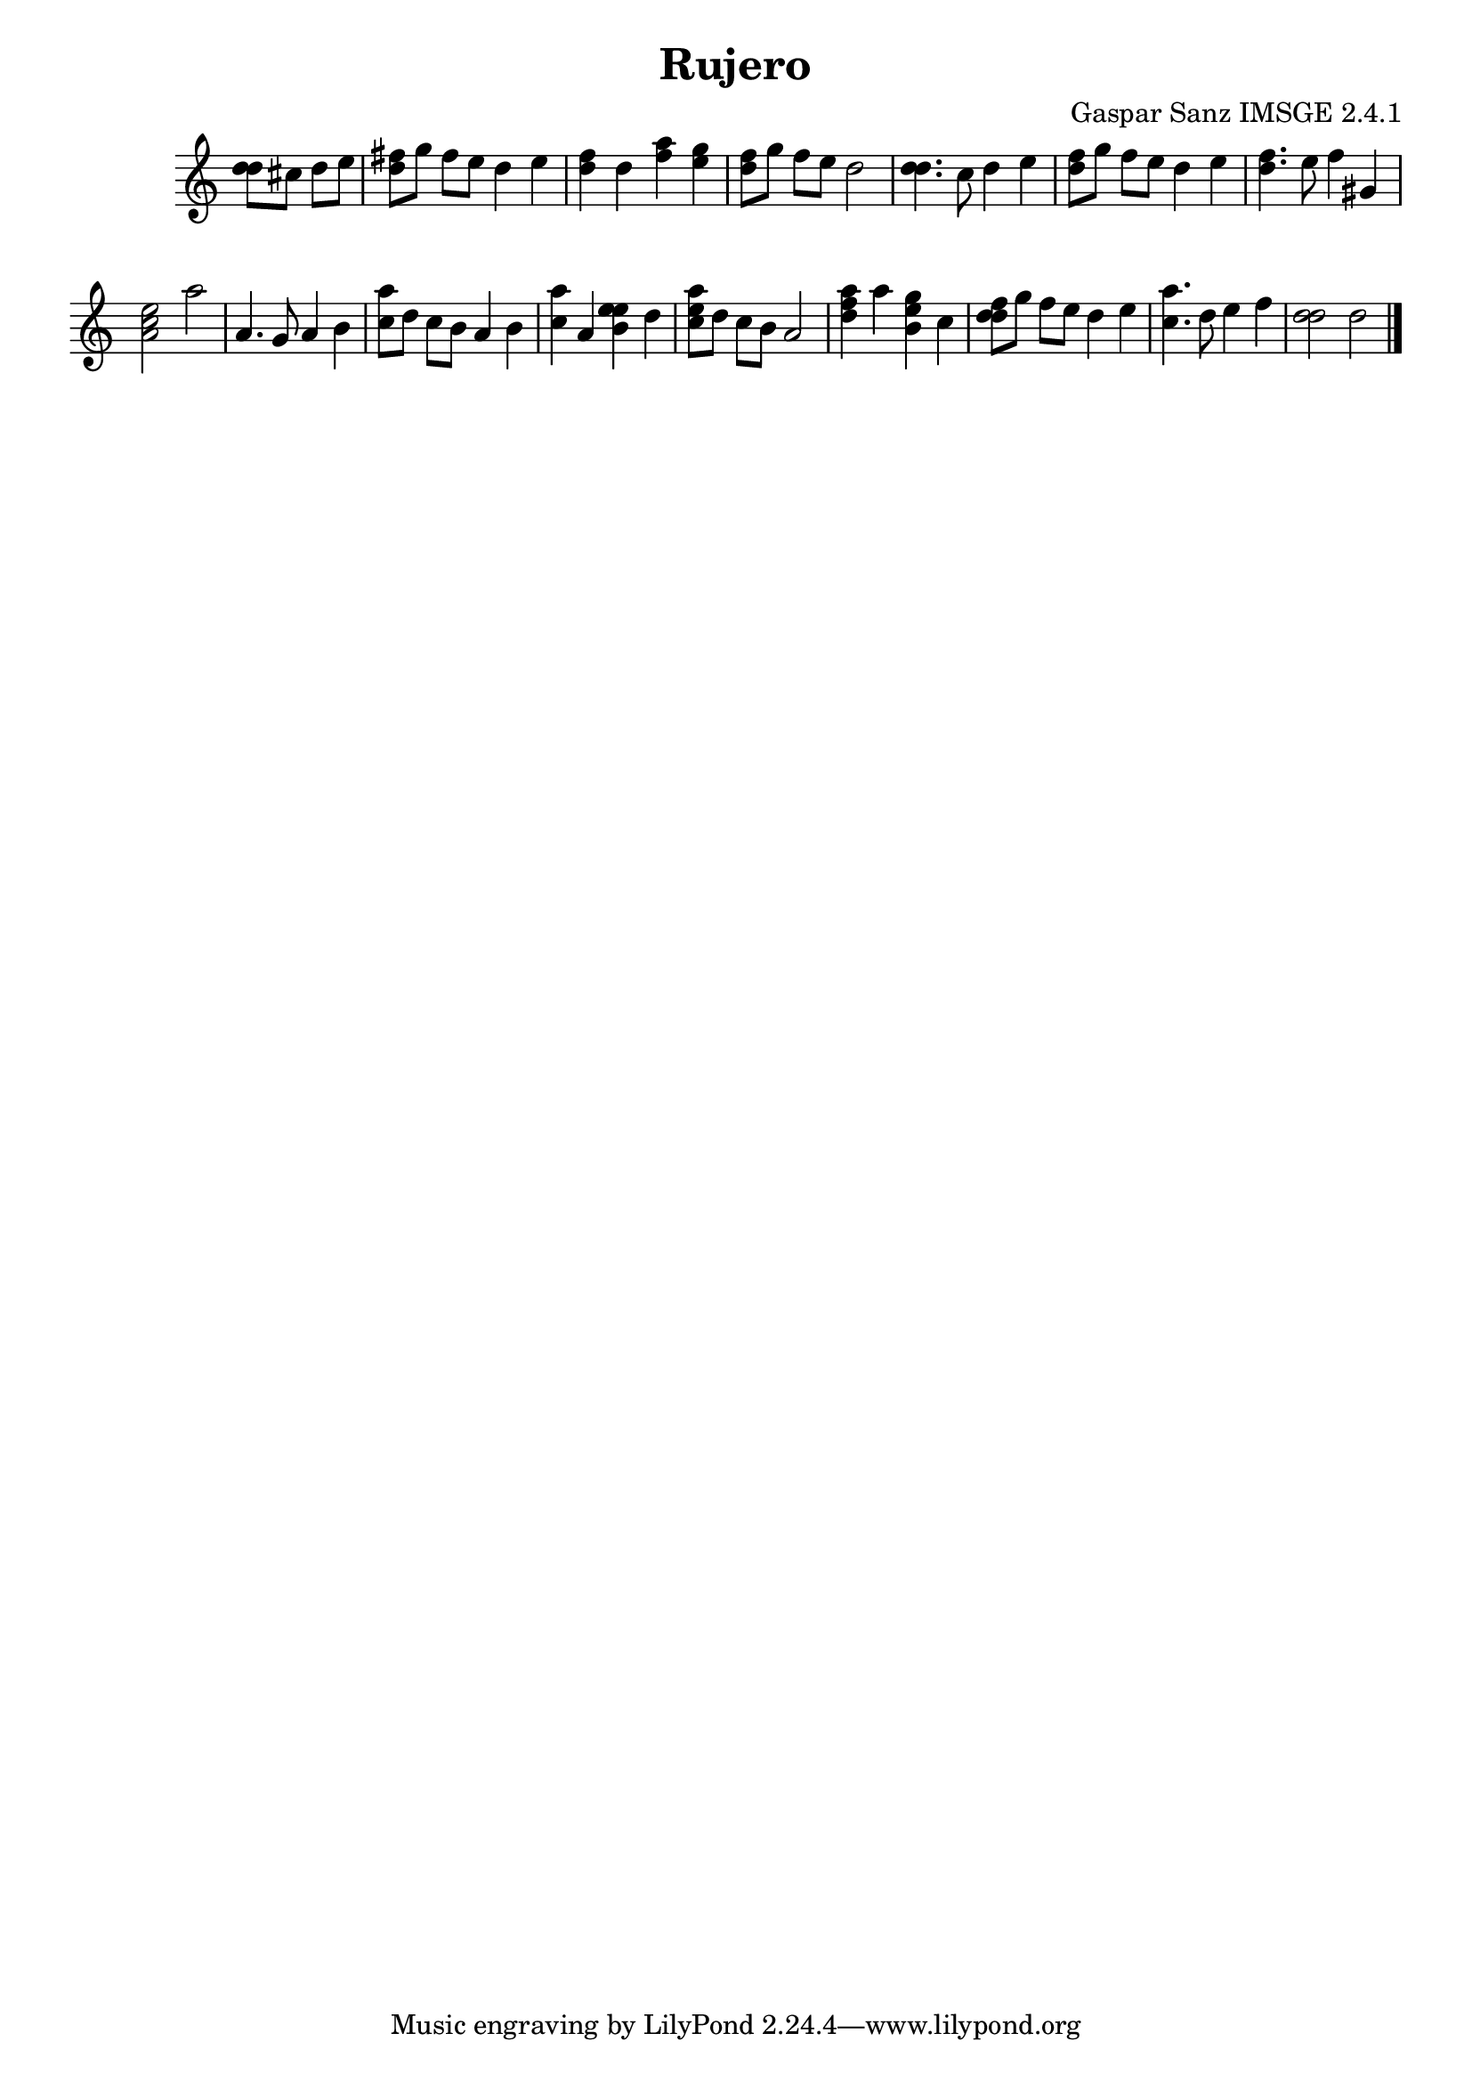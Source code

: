 \header{  title = "Rujero"  composer = "Gaspar Sanz IMSGE 2.4.1" }
\transpose c c' \absolute {\override Staff.TimeSignature #'stencil = ##f \time 1000/4 <  d' d' >8 <  cis' >8 <  d' >8 <  e' >8 \undo \omit Score.BarLine \bar "|"  <  fis' d' >8  \omit Score.BarLine <  g' >8  \omit Score.BarLine <  fis' >8  \omit Score.BarLine <  e' >8  \omit Score.BarLine <  d' >4  \omit Score.BarLine <  e' >4  \omit Score.BarLine \undo \omit Score.BarLine \bar "|"  <  fis' d' >4  \omit Score.BarLine <  d' >4  \omit Score.BarLine <  a' fis' >4  \omit Score.BarLine <  g' e' >4  \omit Score.BarLine \undo \omit Score.BarLine \bar "|"  <  fis' d' >8  \omit Score.BarLine <  g' >8  \omit Score.BarLine <  fis' >8  \omit Score.BarLine <  e' >8  \omit Score.BarLine <  d' >2  \omit Score.BarLine \undo \omit Score.BarLine \bar "|"  <  d' d' >4.  \omit Score.BarLine <  cis' >8  \omit Score.BarLine <  d' >4  \omit Score.BarLine <  e' >4  \omit Score.BarLine \undo \omit Score.BarLine \bar "|"  <  fis' d' >8  \omit Score.BarLine <  g' >8  \omit Score.BarLine <  fis' >8  \omit Score.BarLine <  e' >8  \omit Score.BarLine <  d' >4  \omit Score.BarLine <  e' >4  \omit Score.BarLine \undo \omit Score.BarLine \bar "|"  <  fis' d' >4.  \omit Score.BarLine <  e' >8  \omit Score.BarLine <  fis' >4  \omit Score.BarLine <  gis >4  \omit Score.BarLine \undo \omit Score.BarLine \bar "|"  <  e' cis' a >2  \omit Score.BarLine <  a' >2  \omit Score.BarLine \undo \omit Score.BarLine \bar "|"  <  a >4.  \omit Score.BarLine <  gis >8  \omit Score.BarLine <  a >4  \omit Score.BarLine <  b >4  \omit Score.BarLine \undo \omit Score.BarLine \bar "|"  <  cis' a' >8  \omit Score.BarLine <  d' >8  \omit Score.BarLine <  cis' >8  \omit Score.BarLine <  b >8  \omit Score.BarLine <  a >4  \omit Score.BarLine <  b >4  \omit Score.BarLine \undo \omit Score.BarLine \bar "|"  <  cis' a' >4  \omit Score.BarLine <  a >4  \omit Score.BarLine <  e' b e' >4  \omit Score.BarLine <  d' >4  \omit Score.BarLine \undo \omit Score.BarLine \bar "|"  <  e' cis' a' >8  \omit Score.BarLine <  d' >8  \omit Score.BarLine <  cis' >8  \omit Score.BarLine <  b >8  \omit Score.BarLine <  a >2  \omit Score.BarLine \undo \omit Score.BarLine \bar "|"  <  a' d' fis' >4  \omit Score.BarLine <  a' >4  \omit Score.BarLine <  g' b e' >4  \omit Score.BarLine <  cis' >4  \omit Score.BarLine \undo \omit Score.BarLine \bar "|"  <  fis' d' d' >8  \omit Score.BarLine <  g' >8  \omit Score.BarLine <  fis' >8  \omit Score.BarLine <  e' >8  \omit Score.BarLine <  d' >4  \omit Score.BarLine <  e' >4  \omit Score.BarLine \undo \omit Score.BarLine \bar "|"  <  cis' a' >4.  \omit Score.BarLine <  d' >8  \omit Score.BarLine <  e' >4  \omit Score.BarLine <  fis' >4  \omit Score.BarLine \undo \omit Score.BarLine \bar "|"  <  d' d' >2  \omit Score.BarLine <  d' >2  \omit Score.BarLine \undo \omit Score.BarLine \bar "|." }
